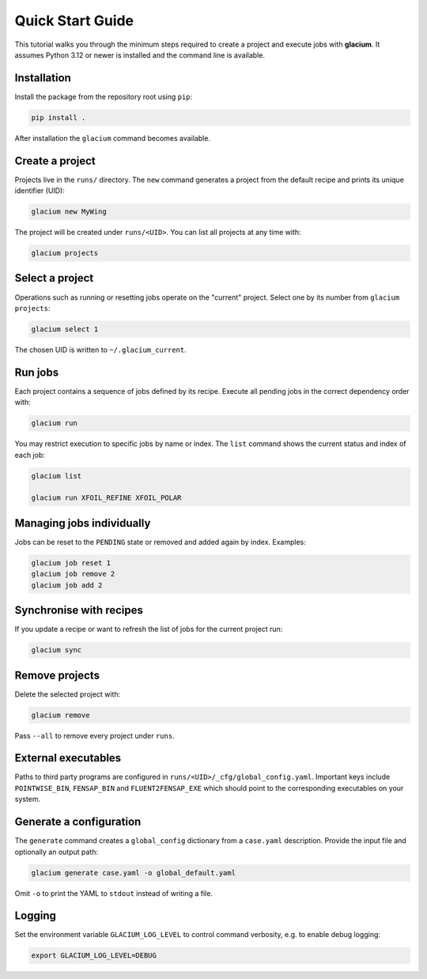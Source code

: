 Quick Start Guide
=================

This tutorial walks you through the minimum steps required to create a
project and execute jobs with **glacium**.  It assumes Python 3.12 or
newer is installed and the command line is available.

Installation
------------

Install the package from the repository root using ``pip``:

.. code-block:: bash

   pip install .

After installation the ``glacium`` command becomes available.

Create a project
----------------

Projects live in the ``runs/`` directory.  The ``new`` command generates a
project from the default recipe and prints its unique identifier (UID):

.. code-block:: bash

   glacium new MyWing

The project will be created under ``runs/<UID>``.  You can list all
projects at any time with:

.. code-block:: bash

   glacium projects

Select a project
----------------

Operations such as running or resetting jobs operate on the "current"
project.  Select one by its number from ``glacium projects``:

.. code-block:: bash

   glacium select 1

The chosen UID is written to ``~/.glacium_current``.

Run jobs
--------

Each project contains a sequence of jobs defined by its recipe.  Execute
all pending jobs in the correct dependency order with:

.. code-block:: bash

   glacium run

You may restrict execution to specific jobs by name or index.  The
``list`` command shows the current status and index of each job:

.. code-block:: bash

   glacium list

   glacium run XFOIL_REFINE XFOIL_POLAR

Managing jobs individually
--------------------------

Jobs can be reset to the ``PENDING`` state or removed and added again by
index.  Examples:

.. code-block:: bash

   glacium job reset 1
   glacium job remove 2
   glacium job add 2

Synchronise with recipes
------------------------

If you update a recipe or want to refresh the list of jobs for the
current project run:

.. code-block:: bash

   glacium sync

Remove projects
---------------

Delete the selected project with:

.. code-block:: bash

   glacium remove

Pass ``--all`` to remove every project under ``runs``.

External executables
--------------------

Paths to third party programs are configured in
``runs/<UID>/_cfg/global_config.yaml``.  Important keys include
``POINTWISE_BIN``, ``FENSAP_BIN`` and ``FLUENT2FENSAP_EXE`` which should
point to the corresponding executables on your system.

Generate a configuration
-----------------------

The ``generate`` command creates a ``global_config`` dictionary from a
``case.yaml`` description.  Provide the input file and optionally an output
path:

.. code-block:: bash

   glacium generate case.yaml -o global_default.yaml

Omit ``-o`` to print the YAML to ``stdout`` instead of writing a file.

Logging
-------

Set the environment variable ``GLACIUM_LOG_LEVEL`` to control command
verbosity, e.g. to enable debug logging:

.. code-block:: bash

   export GLACIUM_LOG_LEVEL=DEBUG

